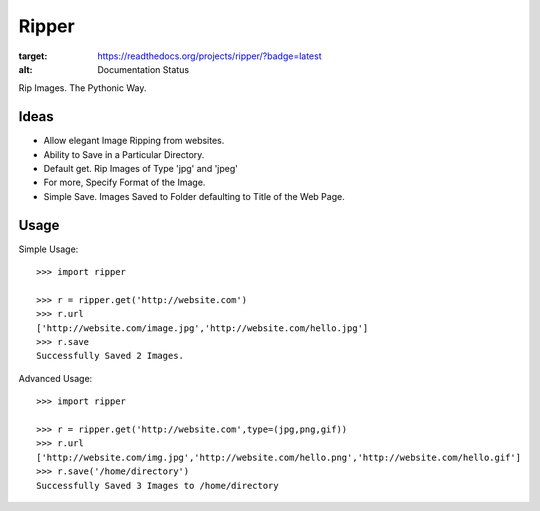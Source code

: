 Ripper
======

.. image:: https://readthedocs.org/projects/ripper/badge/?version=latest
:target: https://readthedocs.org/projects/ripper/?badge=latest
:alt: Documentation Status

Rip Images. The Pythonic Way.

Ideas
-----

- Allow elegant Image Ripping from websites.
- Ability to Save in a Particular Directory.
- Default get. Rip Images of Type 'jpg' and 'jpeg'
- For more, Specify Format of the Image.
- Simple Save. Images Saved to Folder defaulting to Title of the Web Page.


Usage
-----

Simple Usage::

    >>> import ripper

    >>> r = ripper.get('http://website.com')
    >>> r.url
    ['http://website.com/image.jpg','http://website.com/hello.jpg']
    >>> r.save
    Successfully Saved 2 Images.


Advanced Usage::

	>>> import ripper

	>>> r = ripper.get('http://website.com',type=(jpg,png,gif))
	>>> r.url
	['http://website.com/img.jpg','http://website.com/hello.png','http://website.com/hello.gif']
	>>> r.save('/home/directory')
	Successfully Saved 3 Images to /home/directory
